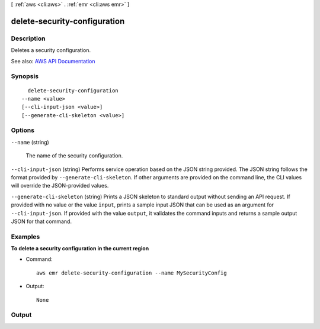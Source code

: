 [ :ref:`aws <cli:aws>` . :ref:`emr <cli:aws emr>` ]

.. _cli:aws emr delete-security-configuration:


*****************************
delete-security-configuration
*****************************



===========
Description
===========



Deletes a security configuration.



See also: `AWS API Documentation <https://docs.aws.amazon.com/goto/WebAPI/elasticmapreduce-2009-03-31/DeleteSecurityConfiguration>`_


========
Synopsis
========

::

    delete-security-configuration
  --name <value>
  [--cli-input-json <value>]
  [--generate-cli-skeleton <value>]




=======
Options
=======

``--name`` (string)


  The name of the security configuration.

  

``--cli-input-json`` (string)
Performs service operation based on the JSON string provided. The JSON string follows the format provided by ``--generate-cli-skeleton``. If other arguments are provided on the command line, the CLI values will override the JSON-provided values.

``--generate-cli-skeleton`` (string)
Prints a JSON skeleton to standard output without sending an API request. If provided with no value or the value ``input``, prints a sample input JSON that can be used as an argument for ``--cli-input-json``. If provided with the value ``output``, it validates the command inputs and returns a sample output JSON for that command.



========
Examples
========

**To delete a security configuration in the current region**

- Command::
 
    aws emr delete-security-configuration --name MySecurityConfig

- Output::

    None


======
Output
======

